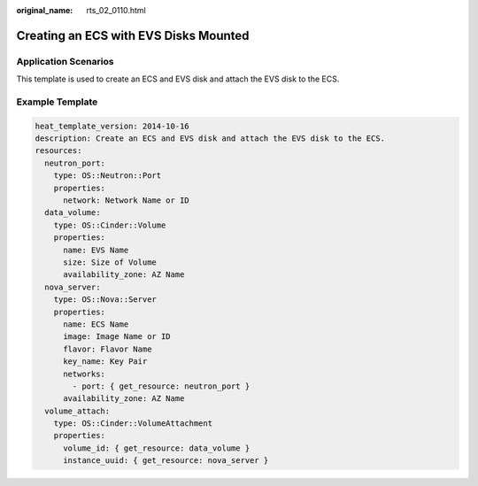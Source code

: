 :original_name: rts_02_0110.html

.. _rts_02_0110:

Creating an ECS with EVS Disks Mounted
======================================

Application Scenarios
---------------------

This template is used to create an ECS and EVS disk and attach the EVS disk to the ECS.

Example Template
----------------

.. code-block::

   heat_template_version: 2014-10-16
   description: Create an ECS and EVS disk and attach the EVS disk to the ECS.
   resources:
     neutron_port:
       type: OS::Neutron::Port
       properties:
         network: Network Name or ID
     data_volume:
       type: OS::Cinder::Volume
       properties:
         name: EVS Name
         size: Size of Volume
         availability_zone: AZ Name
     nova_server:
       type: OS::Nova::Server
       properties:
         name: ECS Name
         image: Image Name or ID
         flavor: Flavor Name
         key_name: Key Pair
         networks:
           - port: { get_resource: neutron_port }
         availability_zone: AZ Name
     volume_attach:
       type: OS::Cinder::VolumeAttachment
       properties:
         volume_id: { get_resource: data_volume }
         instance_uuid: { get_resource: nova_server }
